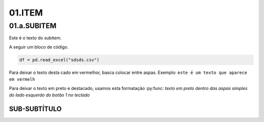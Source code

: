 01.ITEM
=====

01.a.SUBITEM
-------

Este é o texto do subitem.

A seguir um bloco de código.

.. code-block:: console
  
  df = pd.read_excel("sdsds.csv")

Para deixar o texto desta cado em vermelhor, basca colocar entre aspas. Exemplo:
``este é um texto que aparece em vermelh``

Para deixar o texto em preto e destacado, usamos esta formatação
:py:func: `texto em preto dentro das aspas simples do lado esquerdo do botão 1 no teclado`

SUB-SUBTÍTULO
........


